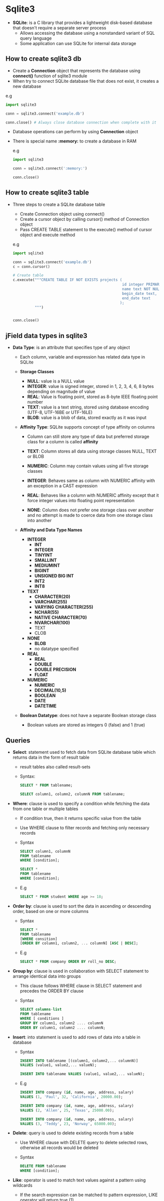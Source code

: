 * Sqlite3
- *SQLite*: is a C library that provides a lightweight disk-based database that doesn't require a separate server process
  - Allows accessing the database using a nonstandard variant of SQL query language
  - Some application can use SQLite for internal data storage

** How to create sqlite3 db
- Create a *Connection* object that represents the database using *connect()* function of sqlite3 module
- When try to connect SQLite database file that does not exist, it creates a new database

e.g
#+BEGIN_SRC python
  import sqlite3

  conn = sqlite3.connect('example.db')

  conn.close() # Always close database connection when complete with it
#+END_SRC

- Database operations can perform by using *Connection* object
- There is special name *:memory:* to create a database in RAM

  e.g
  #+BEGIN_SRC python
    import sqlite3

    conn = sqlite3.connect(':memory:')

    conn.close()
  #+END_SRC

** How to create sqlite3 table
- Three steps to create a SQLite database table
  - Create Connection object using connect()
  - Create a cursor object by calling cursor() method of Connection object
  - Pass CREATE TABLE statement to the execute() method of cursor object and execute method

  e.g
  #+BEGIN_SRC python
    import sqlite3

    conn = sqlite3.connect('example.db')
    c = conn.cursor()

    # Create table
    c.execute("""CREATE TABLE IF NOT EXISTS projects (
                                                      id integer PRIMARY KEY autoincrement,
                                                      name text NOT NULL,
                                                      begin_date text,
                                                      end_date text
                                                     );
              """)


    conn.close()
  #+END_SRC

** jField data types in sqlite3
- *Data Type*: is an attribute that specifies type of any object
  - Each column, variable and expression has related data type in SQLite

  - *Storage Classes*
    - *NULL*: value is a NULL value
    - *INTEGER*: value is signed integer, stored in 1, 2, 3, 4, 6, 8 bytes depending on magnitude of value
    - *REAL*: Value is floating point, stored as 8-byte IEEE floating point number
    - *TEXT*: value is a text string, stored using database encoding (UTF-8, UTF-16BE or UTF-16LE)
    - *BLOB*: value is a blob of data, stored exactly as it was input

  - *Affinity Type*: SQLite supports concept of type affinity on columns
    - Column can still store any type of data but preferred storage class for a column is called *affinity*

    - *TEXT*: Column stores all data using storage classes NULL, TEXT or BLOB
    - *NUMERIC*: Column may contain values using all five storage classes
    - *INTEGER*: Behaves same as column with NUMERIC affinity with an exception in a CAST expression
    - *REAL*: Behaves like a column with NUMERIC affinity except that it force integer values into floating point representation
    - *NONE*: Column does not prefer one storage class over another and no attempt is made to coerce data from one storage class into another

  - *Affinity and Data Type Names*
    - *INTEGER*
      - *INT*
      - *INTEGER*
      - *TINYINT*
      - *SMALLINT*
      - *MEDIUMINT*
      - *BIGINT*
      - *UNSIGNED BIG INT*
      - *INT2*
      - *INT8*

    - *TEXT*
      - *CHARACTER(20)*
      - *VARCHAR(255)*
      - *VARYING CHARACTER(255)*
      - *NCHAR(55)*
      - *NATIVE CHARACTER(70)*
      - *NVARCHAR(100)*
      - TEXT
      - CLOB

    - *NONE*
      - *BLOB*
      - no datatype specified

    - *REAL*
      - *REAL*
      - *DOUBLE*
      - *DOUBLE PRECISION*
      - *FLOAT*

    - *NUMERIC*
      - *NUMERIC*
      - *DECIMAL(10,5)*
      - *BOOLEAN*
      - *DATE*
      - *DATETIME*

  - *Boolean Datatype*: does not have a separate Boolean storage class
    - Boolean values are stored as integers 0 (false) and 1 (true)

** Queries
- *Select*: statement used to fetch data from SQLite database table which returns data in the form of result table
  - result tables also called result-sets
  - Syntax:

    #+BEGIN_SRC sql
      SELECT * FROM tablename;

      SELECT column1, column2, columnN FROM tablename;
    #+END_SRC

- *Where*: clause is used to specify a condition while fetching the data from one table or multiple tables
  - If condition true, then it returns specific value from the table
  - Use WHERE clause to filter records and fetching only necessary records
  - Syntax

    #+BEGIN_SRC sql
      SELECT column1, columnN
      FROM tablename
      WHERE [condition];

      SELECT *
      FROM tablename
      WHERE [condition];
    #+END_SRC

  - E.g
    #+BEGIN_SRC sql
      SELECT * FROM student WHERE age >= 18;
    #+END_SRC

- *Order by*: clause is used to sort the data in ascending or descending order, based on one or more columns
  - Syntax

    #+BEGIN_SRC sql
      SELECT *
      FROM tablename
      [WHERE consition]
      [ORDER BY column1, column2, ... columnN] [ASC | DESC];
    #+END_SRC

  - E.g

    #+BEGIN_SRC sql
      SELECT * FROM company ORDER BY roll_no DESC;
    #+END_SRC

- *Group by*: clause is used in collaboration with SELECT statement to arrange identical data into groups
  - This clause follows WHERE clause in SELECT statement and precedes the ORDER BY clause
  - Syntax

    #+BEGIN_SRC sql
      SELECT columns-list
      FROM tablename
      WHERE [ conditions ]
      GROUP BY column1, column2 .... columnN
      ORDER BY column1, column2 .... columnN;
    #+END_SRC

- *Insert*: into statement is used to add rows of data into a table in database
  - Syntax

    #+BEGIN_SRC sql
      INSERT INTO tablename [(column1, column2,... columnN)]
      VALUES (value1, value2,... valueN);

      INSERT INTO tablename VALUES (value1, value2,... valueN);
    #+END_SRC

  - E.g

    #+BEGIN_SRC sql
      INSERT INTO company (id, name, age, address, salary)
      VALUES (1, 'Paul', 32, 'California', 20000.00);

      INSERT INTO company (id, name, age, address, salary)
      VALUES (2, 'Allen', 25, 'Texas', 25000.00);

      INSERT INTO company (id, name, age, address, salary)
      VALUES (3, 'Teddy', 23, 'Norway', 65000.00);
    #+END_SRC

- *Delete*: query is used to delete existing records from a table
  - Use WHERE clause with DELETE query to delete selected rows, otherwise all records would be deleted
  - Syntax

    #+BEGIN_SRC sql
      DELETE FROM tablename
      WHERE [condition];
    #+END_SRC

- *Like*: operator is used to match text values against a pattern using wildcards
  - If the search expression can be matched to pattern expression, LIKE operator will return true (1)
  - Two wildcards used in conjunction with LIKE operator:
    - Percent sign (%): represents zero, one or multiple numbers or characters
    - Underscore (_): represents a single number or character
    - These symbols can be used in combinations
  - Syntax

    #+BEGIN_SRC sql
      SELECT FROM tablename
      WHERE column1 LIKE 'XXXX%' /* Finds any values that starts with XXXX */

      SELECT FROM tablename
      WHERE column1 LIKE '%XXXX%' /* Finds any values that have XXXX in any position */

      SELECT FROM tablename
      WHERE column1 LIKE 'XXXX_' /* Finds any values in five-lines text that start with XXXX */

      SELECT FROM tablename
      WHERE column1 LIKE 'X_X' /* Finds any values in three-lines text that start with X and end with X */
    #+END_SRC

- *Having*: clause enables to specify conditions that filter which groups results appear in the final results
  - It places conditions on the selected columns, whereas the HAVING clause places conditions on groups created by GROUP BY clause
  - Syntax

    #+BEGIN_SRC sql
      SELECT * FROM tablename
      WHERE [ conditions ]
      GROUP BY column1, ... columnN
      HAVING [ conditions ];
    #+END_SRC

- *In*: condition is used to help reduce the need to use multiple OR conditions in a SELECT, INSERT, UPDATE, or DELETE statement
  - Syntax

    #+BEGIN_SRC sql
      expression IN (value1, value2, ... ValueN);
    #+END_SRC

  - E.g

    #+BEGIN_SRC sql
      SELECT * FROM student
      WHERE first_name IN ('Sarah', 'Jane', 'Heather');
    #+END_SRC

- *Not/And/Or*
  - *NOT*: condition (also called NOT operator) used to negate a condition in SELECT, INSERT, UPDATE or DELETE statement
    - E.g

      #+BEGIN_SRC sql
        SELECT * FROM student
        WHERE branch NOT IN ('BCA', 'BSC');

        SELECT * FROM student
        WHERE branch IS NOT NULL;

        SELECT * FROM student
        WHERE name NOT LIKE 'a%';
      #+END_SRC

  - *AND*/ *OR*: operators are used to compile multiple conditions to narrow down selected data in a SQLite statement
    - These operators are called conjunction operators
    - Syntax

      #+BEGIN_SRC sql
        SELECT * FROM tablename
        WHERE [ condition1 ] AND [ condition2] ... AND [ conditionN ];


        SELECT * FROM tablename
        WHERE [ condition1 ] OR [ condition2].... OR [ conditionN ];
      #+END_SRC

- *Update*: query used to modify existing records in a table
  - Use WHERE clause to update selected rows, otherwise all rows would be update
  - Syntax

    #+BEGIN_SRC sql
      UPDATE tablename
      SET column1 = value1, column2 = value2 ..., columnN = volueN
      WHERE [ condition ];
    #+END_SRC

- *Alter*: table command modifies an existing table without performing a full dump and reload of data
  - Can rename a table name
  - Additional columns can be added in an existing table
  - Syntax

    #+BEGIN_SRC sql
      ALTER TABLE database_name.tablename RENAME TO new_tablename;

      ALTER TABLE database_name.tablename ADD COLUMN column_def...;
    #+END_SRC

- *Explain*: used for describing details of
  - Syntax

    #+BEGIN_SRC sql
      EXPLAIN [SQLite Query]
    #+END_SRC

** Field Constraints
- Constraints are rules enforced on data columns on table
- Used to limit type of data that can go into table
- It could be column level or table level
  - Column level constraints are applied only to one column where as table level constraints are applied to the whole table

- Commonly used constraints are
  - *NOT NULL* Constraint: Ensures that a column cannot have NULL value
  - *DEFAULT* Constraint: provides a default value for a column when none is specified
  - *UNIQUE* Constraint: Ensures that all values in column are different
  - *PRIMARY KEY* Uniquely identified each rows/records in database table
  - *CHECK* Constraint: Ensures that all values in column satisfy certain conditions

  - E.g

    #+BEGIN_SRC sql
      CREATE TABLE company (
             Id  INT PRIMARY KEY NOT NULL,
             Name Text NOT NULL UNIQUE,
             Age INT NOT NULL CHECK(Age > 18),
             ADDRESS CHAR(50),
             SALARY REAL DEFAULT 40000.00
             );
    #+END_SRC

